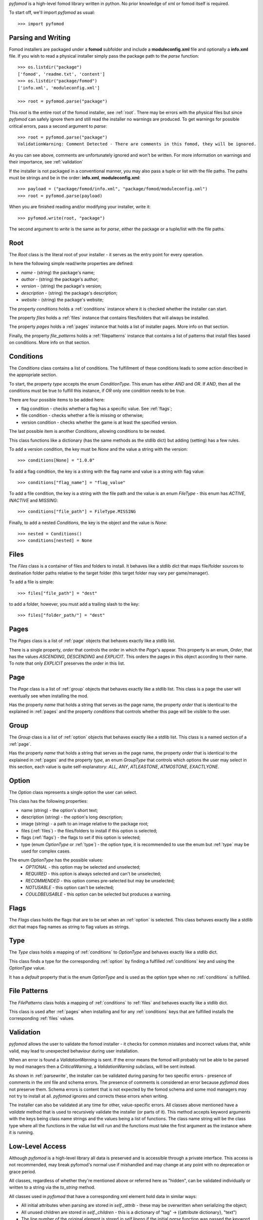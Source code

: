 *pyfomod* is a high-level fomod library written in python. No prior knowledge of xml
or fomod itself is required.

To start off, we'll import *pyfomod* as usual::

   >>> import pyfomod

.. _parsewrite:

Parsing and Writing
*******************

Fomod installers are packaged under a **fomod** subfolder and include a
**moduleconfig.xml** file and optionally a **info.xml** file. If you wish to read
a physical installer simply pass the package path to the *parse* function::

   >>> os.listdir("package")
   ['fomod', 'readme.txt', 'content']
   >>> os.listdir("package/fomod")
   ['info.xml', 'moduleconfig.xml']

   >>> root = pyfomod.parse("package")

This *root* is the entire root of the fomod installer, see :ref:`root`. There may
be errors with the physical files but since *pyfomod* can safely ignore them and
still read the installer no warnings are produced. To get warnings for possible
critical errors, pass a second argument to `parse`::

   >>> root = pyfomod.parse("package")
   ValidationWarning: Comment Detected - There are comments in this fomod, they will be ignored.

As you can see above, comments are unfortunately ignored and won't be written. For more
information on warnings and their importance, see :ref:`validation`

If the installer is not packaged in a conventional manner, you may also pass a tuple or
list with the file paths. The paths must be strings and be in the order: **info.xml**,
**moduleconfig.xml**::

   >>> payload = ("package/fomod/info.xml", "package/fomod/moduleconfig.xml")
   >>> root = pyfomod.parse(payload)

When you are finished reading and/or modifying your installer, write it::

   >>> pyfomod.write(root, "package")

The second argument to `write` is the same as for `parse`, either the package or a
tuple/list with the file paths.

.. _root:

Root
****

The `Root` class is the literal root of your installer - it serves as the entry point
for every operation.

In here the following simple read/write properties are defined:

- `name` - (string) the package's name;
- `author` - (string) the package's author;
- `version` - (string) the package's version;
- `description` - (string) the package's description;
- `website` - (string) the package's website;

The property `conditions` holds a :ref:`conditions` instance where it is
checked whether the installer can start.

The property `files` holds a :ref:`files` instance that contains files/folders that
will always be installed.

The property `pages` holds a :ref:`pages` instance that holds a list of installer pages. More info on that section.

Finally, the property `file_patterns` holds a :ref:`filepatterns` instance that contains
a list of patterns that install files based on conditions. More info on that section.

.. _conditions:

Conditions
**********

The `Conditions` class contains a list of conditions. The fulfillment of these
conditions leads to some action described in the appropriate section.

To start, the property `type` accepts the enum `ConditionType`. This enum has either
`AND` and `OR`. If `AND`, then all the conditions must be true to fulfill this instance,
if `OR` only one condition needs to be true.

There are four possible items to be added here:

- flag condition - checks whether a flag has a specific value. See :ref:`flags`;
- file condition - checks whether a file is missing or otherwise;
- version condition - checks whether the game is at least the specified version.

The last possible item is another `Conditions`, allowing conditions to be nested.

This class functions like a dictionary (has the same methods as the stdlib dict) but
adding (setting) has a few rules.

To add a version condition, the key must be `None` and the value a string with the
version::

   >>> conditions[None] = "1.0.0"

To add a flag condition, the key is a string with the flag name and value is a string
with flag value::

   >>> conditions["flag_name"] = "flag_value"

To add a file condition, the key is a string with the file path and the value is an
enum `FileType` - this enum has `ACTIVE`, `INACTIVE` and `MISSING`::

   >>> conditions["file_path"] = FileType.MISSING

Finally, to add a nested `Conditions`, the key is the object and the value is `None`::

   >>> nested = Conditions()
   >>> conditions[nested] = None

.. _files:

Files
*****

The `Files` class is a container of files and folders to install. It behaves like a
stdlib dict that maps file/folder sources to destination folder paths relative to the
target folder (this target folder may vary per game/manager).

To add a file is simple::

   >>> files["file_path"] = "dest"

to add a folder, however, you must add a trailing slash to the key::

   >>> files["folder_path/"] = "dest"

.. _pages:

Pages
*****

The `Pages` class is a list of :ref:`page` objects that behaves exactly like a stdlib
list.

There is a single property, `order` that controls the order in which the `Page`'s
appear. This property is an enum, `Order`, that has the values `ASCENDING`,
`DESCENDING` and `EXPLICIT`. This orders the pages in this object according to their
name. To note that only `EXPLICIT` preserves the order in this list.

.. _page:

Page
****

The `Page` class is a list of :ref:`group` objects that behaves exactly like a stdlib
list. This class is a page the user will eventually see when installing the mod.

Has the property `name` that holds a string that serves as the page name, the property
`order` that is identical to the explained in :ref:`pages` and the property `conditions`
that controls whether this page will be visible to the user.

.. _group:

Group
*****

The `Group` class is a list of :ref:`option` objects that behaves exactly like a stdlib
list. This class is a named section of a :ref:`page`.

Has the property `name` that holds a string that serves as the page name, the property
`order` that is identical to the explained in :ref:`pages` and the property `type`,
an enum `GroupType` that controls which options the user may select in this section,
each value is quite self-explanatory: `ALL`, `ANY`, `ATLEASTONE`, `ATMOSTONE`,
`EXACTLYONE`.

.. _option:

Option
******

The `Option` class represents a single option the user can select.

This class has the following properties:

- name (string) - the option's short text;
- description (string) - the option's long description;
- image (string) - a path to an image relative to the package root;
- files (:ref:`files`) - the files/folders to install if this option is selected;
- flags (:ref:`flags`) - the flags to set if this option is selected;
- type (enum `OptionType` or :ref:`type`) - the option type, it is recommended to use
  the enum but :ref:`type` may be used for complex cases.

The enum `OptionType` has the possible values:
  - `OPTIONAL` - this option may be selected and unselected;
  - `REQUIRED` - this option is always selected and can't be unselected;
  - `RECOMMENDED` - this option comes pre-selected but may be unselected;
  - `NOTUSABLE` - this option can't be selected;
  - `COULDBEUSABLE` - this option can be selected but produces a warning.

.. _flags:

Flags
*****

The `Flags` class holds the flags that are to be set when an :ref:`option` is selected.
This class behaves exactly like a stdlib dict that maps flag names as string to flag
values as strings.

.. _type:

Type
****

The `Type` class holds a mapping of :ref:`conditions` to `OptionType` and behaves
exactly like a stdlib dict.

This class finds a type for the corresponding :ref:`option` by finding a fulfilled
:ref:`conditions` key and using the `OptionType` value.

It has a `default` property that is the enum `OptionType` and is used as the option type
when no :ref:`conditions` is fulfilled.

.. _filepatterns:

File Patterns
*************

The `FilePatterns` class holds a mapping of :ref:`conditions` to :ref:`files` and
behaves exactly like a stdlib dict.

This class is used after :ref:`pages` when installing and for any :ref:`conditions`
keys that are fulfilled installs the corresponding :ref:`files` values.

.. _validation:

Validation
**********

*pyfomod* allows the user to validate the fomod installer - it checks for common
mistakes and incorrect values that, while valid, may lead to unexpected behaviour
during user installation.

When an error is found a `ValidationWarning` is sent. If the error means the fomod
will probably not be able to be parsed by mod managers then a `CriticalWarning`, a
`ValidationWarning` subclass, will be sent instead.

As shown in :ref:`parsewrite`, the installer can be validated during parsing for two
specific errors - presence of comments in the xml file and schema errors. The presence
of comments is considered an error because *pyfomod* does not preserve them. Schema
errors is content that is not expected by the fomod schema and some mod managers may
not try to install at all. *pyfomod* ignores and corrects these errors when writing.

The installer can also be validated at any time for other, value-specific errors. All
classes above mentioned have a `validate` method that is used to recursively validate
the installer (or parts of it). This method accepts keyword arguments with the keys
being class name strings and the values being a list of functions. The class name string
will be the class type where all the functions in the value list will run and the
functions must take the first argument as the instance where it is running.

Low-Level Access
****************

Although *pyfomod* is a high-level library all data is preserved and is accessible
through a private interface. This access is not recommended, may break pyfomod's
normal use if mishandled and may change at any point with no deprecation or grace
period.

All classes, regardless of whether they're mentioned above or referred here as "hidden",
can be validated individually or written to a string via the `to_string` method.

All classes used in *pyfomod* that have a corresponding xml element hold data in similar
ways:

- All initial attributes when parsing are stored in `self._attrib` - these may be
  overwritten when serializing the object;
- All unused children are stored in `self._children` - this is a dictionary of
  "tag" -> ({attribute dictionary}, "text")
- The line number of the original element is stored in `self.lineno` if the initial
  `parse` function was passed the keyword argument `lineno=True`. Otherwise,
  `self.lineno` is `None`

The **info.xml** file's root is stored apart from **moduleconfig.xml**'s root, at
`root._info`, where `root` is the object returned by `parse`. Since there is no
consensus on what the **info.xml** file should contain or even the format/schema,
*pyfomod* assumes the user knows what it's loading and will respect the tag's case.
The `root._info` object belongs to the `Info` class. This class has two methods that
handle extracting and modifying information on this file: `get_text` and  `set_text`.
These assume the information is stored in the text of children of the `<fomod>` root
element and search for a case-insensitive tag. The user is free to extract or modify
information using the `_attrib` and `_children` attributes in the object.
